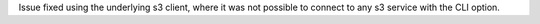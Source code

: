 Issue fixed using the underlying s3 client, where it was not possible to connect to any s3 service with the CLI option.
